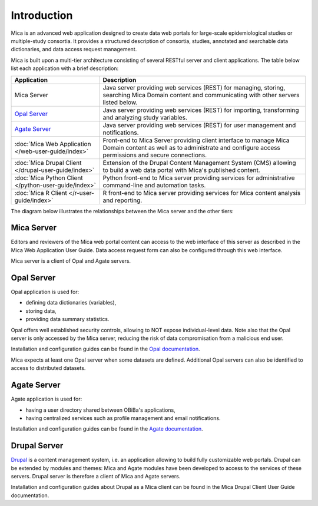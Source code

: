 Introduction
============

Mica is an advanced web application designed to create data web portals for large-scale epidemiological studies or multiple-study consortia. It provides a structured description of consortia, studies, annotated and searchable data dictionaries, and data access request management.

Mica is built upon a multi-tier architecture consisting of several RESTful server and client applications. The table below list each application with a brief description:

.. list-table::
  :widths: 30 70
  :header-rows: 1

  * - Application
    - Description
  * - Mica Server
    - Java server providing web services (REST) for managing, storing, searching Mica Domain content and communicating with other servers listed below.
  * - `Opal Server <http://opaldoc.obiba.org>`_
    - Java server providing web services (REST) for importing, transforming and analyzing study variables.
  * - `Agate Server <http://agatedoc.obiba.org>`_
    - Java server providing web services (REST) for user management and notifications.
  * - :doc:`Mica Web Application </web-user-guide/index>`
    - Front-end to Mica Server providing client interface to manage Mica Domain content as well as to administrate and configure access permissions and secure connections.
  * - :doc:`Mica Drupal Client </drupal-user-guide/index>`
    - Extension of the Drupal Content Management System (CMS) allowing to build a web data portal with Mica's published content.
  * - :doc:`Mica Python Client </python-user-guide/index>`
    - Python front-end to Mica server providing services for administrative command-line and automation tasks.
  * - :doc:`Mica R Client </r-user-guide/index>`
    - R front-end to Mica server providing services for Mica content analysis and reporting.


The diagram below illustrates the relationships between the Mica server and the other tiers:

.. image:: images/mica-architecture.png

Mica Server
-----------

Editors and reviewers of the Mica web portal content can access to the web interface of this server as described in the Mica Web Application User Guide. Data access request form can also be configured through this web interface.

Mica server is a client of Opal and Agate servers.

Opal Server
-----------

Opal application is used for:

* defining data dictionaries (variables),
* storing data,
* providing data summary statistics.

Opal offers well established security controls, allowing to NOT expose individual-level data. Note also that the Opal server is only accessed by the Mica server, reducing the risk of data compromisation from a malicious end user.

Installation and configuration guides can be found in the `Opal documentation <http://opaldoc.obiba.org>`_.

Mica expects at least one Opal server when some datasets are defined. Additional Opal servers can also be identified to access to distributed datasets.

Agate Server
------------

Agate application is used for:

* having a user directory shared between OBiBa's applications,
* having centralized services such as profile management and email notifications.

Installation and configuration guides can be found in the `Agate documentation <http://agatedoc.obiba.org>`_.

Drupal Server
-------------

`Drupal <https://drupal.org>`_ is a content management system, i.e. an application allowing to build fully customizable web portals. Drupal can be extended by modules and themes: Mica and Agate modules have been developed to access to the services of these servers. Drupal server is therefore a client of Mica and Agate servers.

Installation and configuration guides about Drupal as a Mica client can be found in the Mica Drupal Client User Guide documentation.
